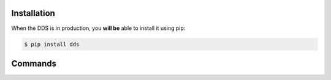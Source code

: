 Installation
------------

When the DDS is in production, you **will be** able to install it using pip: 

.. code-block:: console

    $ pip install dds


Commands 
-------- 
.. click:: dds_cli.__main__:dds_main
   :prog: dds
   :nested: full